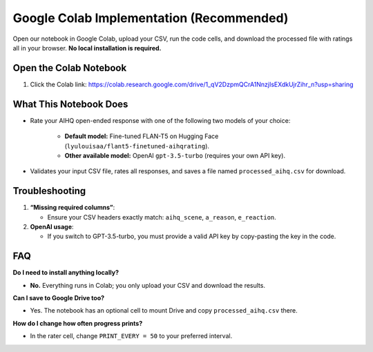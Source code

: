 Google Colab Implementation (Recommended)
=========================================

Open our notebook in Google Colab, upload your CSV, run the code cells, and download the processed file with ratings all in your browser. **No local installation is required.** 

Open the Colab Notebook
-----------------------

1. Click the Colab link: https://colab.research.google.com/drive/1_qV2DzpmQCrA1NnzjIsEXdkUjrZihr_n?usp=sharing

What This Notebook Does
-----------------------

- Rate your AIHQ open-ended response with one of the following two models of your choice:

   - **Default model:** Fine-tuned FLAN-T5 on Hugging Face
     (``lyulouisaa/flant5-finetuned-aihqrating``).
   - **Other available model:** OpenAI ``gpt-3.5-turbo`` (requires your own API key).

- Validates your input CSV file, rates all responses, and saves a file named
  ``processed_aihq.csv`` for download.

Troubleshooting
---------------

1. **“Missing required columns”**:

   - Ensure your CSV headers exactly match: ``aihq_scene``, ``a_reason``,
     ``e_reaction``.

2. **OpenAI usage**:

   - If you switch to GPT-3.5-turbo, you must provide a valid API key by copy-pasting the key in the code.

FAQ
---

**Do I need to install anything locally?**

- **No.** Everything runs in Colab; you only upload your CSV and download the
  results.

**Can I save to Google Drive too?**

- Yes. The notebook has an optional cell to mount Drive and copy
  ``processed_aihq.csv`` there.

**How do I change how often progress prints?**

- In the rater cell, change ``PRINT_EVERY = 50`` to your preferred interval.
